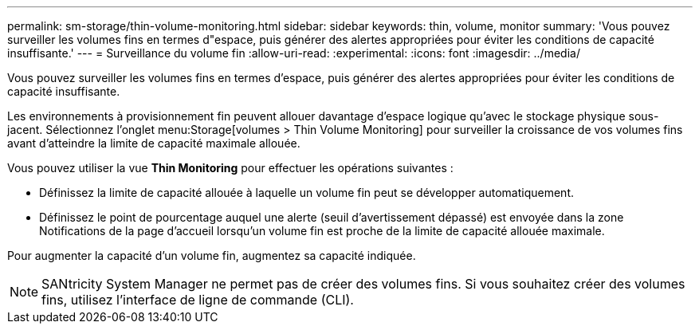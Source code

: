 ---
permalink: sm-storage/thin-volume-monitoring.html 
sidebar: sidebar 
keywords: thin, volume, monitor 
summary: 'Vous pouvez surveiller les volumes fins en termes d"espace, puis générer des alertes appropriées pour éviter les conditions de capacité insuffisante.' 
---
= Surveillance du volume fin
:allow-uri-read: 
:experimental: 
:icons: font
:imagesdir: ../media/


[role="lead"]
Vous pouvez surveiller les volumes fins en termes d'espace, puis générer des alertes appropriées pour éviter les conditions de capacité insuffisante.

Les environnements à provisionnement fin peuvent allouer davantage d'espace logique qu'avec le stockage physique sous-jacent. Sélectionnez l'onglet menu:Storage[volumes > Thin Volume Monitoring] pour surveiller la croissance de vos volumes fins avant d'atteindre la limite de capacité maximale allouée.

Vous pouvez utiliser la vue *Thin Monitoring* pour effectuer les opérations suivantes :

* Définissez la limite de capacité allouée à laquelle un volume fin peut se développer automatiquement.
* Définissez le point de pourcentage auquel une alerte (seuil d'avertissement dépassé) est envoyée dans la zone Notifications de la page d'accueil lorsqu'un volume fin est proche de la limite de capacité allouée maximale.


Pour augmenter la capacité d'un volume fin, augmentez sa capacité indiquée.

[NOTE]
====
SANtricity System Manager ne permet pas de créer des volumes fins. Si vous souhaitez créer des volumes fins, utilisez l'interface de ligne de commande (CLI).

====